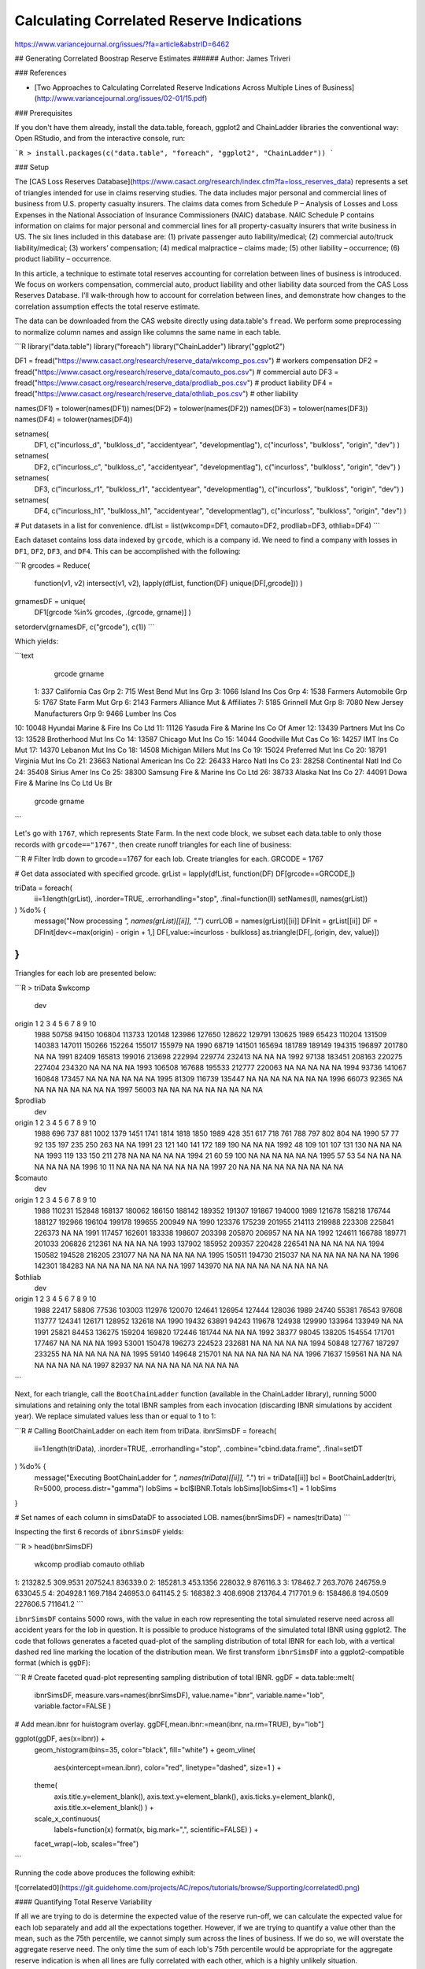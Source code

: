 
.. _correlated:

Calculating Correlated Reserve Indications
==========================================

https://www.variancejournal.org/issues/?fa=article&abstrID=6462







## Generating Correlated Boostrap Reserve Estimates
###### Author: James Triveri


### References

* [Two Approaches to Calculating Correlated Reserve Indications Across Multiple Lines of Business](http://www.variancejournal.org/issues/02-01/15.pdf)

### Prerequisites

If you don't have them already, install the data.table, foreach, ggplot2 and ChainLadder libraries the conventional way: Open RStudio, and from the interactive console, run:

```R
> install.packages(c("data.table", "foreach", "ggplot2", "ChainLadder"))
```

### Setup

The [CAS Loss Reserves Database](https://www.casact.org/research/index.cfm?fa=loss_reserves_data) represents a set of triangles intended for use in claims reserving studies. The data includes major personal and commercial lines of business from U.S. property casualty insurers. The claims data comes from Schedule P – Analysis of Losses and Loss Expenses in the National Association of Insurance Commissioners (NAIC) database. NAIC Schedule P contains information on claims for major personal and commercial lines for all property-casualty insurers that write business in US. The six lines included in this database are: (1) private passenger auto liability/medical; (2) commercial auto/truck liability/medical; (3) workers’ compensation; (4) medical malpractice – claims made; (5) other liability – occurrence; (6) product liability – occurrence.

In this article, a technique to estimate total reserves accounting for correlation between lines of business is introduced. We focus on workers compensation, commercial auto, product liability and other liability data sourced from the CAS Loss Reserves Database. I'll walk-through how to account for correlation between lines, and demonstrate how changes to the correlation assumption effects the total reserve estimate. 

The data can be downloaded from the CAS website directly using data.table's ``fread``. We perform some preprocessing to normalize column names and assign like columns the same name in each table. 

```R
library("data.table")
library("foreach")
library("ChainLadder")
library("ggplot2")

DF1 = fread("https://www.casact.org/research/reserve_data/wkcomp_pos.csv") # workers compensation
DF2 = fread("https://www.casact.org/research/reserve_data/comauto_pos.csv") # commercial auto
DF3 = fread("https://www.casact.org/research/reserve_data/prodliab_pos.csv") # product liability
DF4 = fread("https://www.casact.org/research/reserve_data/othliab_pos.csv") # other liability

names(DF1) = tolower(names(DF1))
names(DF2) = tolower(names(DF2))
names(DF3) = tolower(names(DF3))
names(DF4) = tolower(names(DF4))

setnames(
    DF1, c("incurloss_d", "bulkloss_d", "accidentyear", "developmentlag"),
    c("incurloss", "bulkloss", "origin", "dev")
    )
setnames(
    DF2, c("incurloss_c", "bulkloss_c", "accidentyear", "developmentlag"),
    c("incurloss", "bulkloss", "origin", "dev")
    )
setnames(
    DF3, c("incurloss_r1", "bulkloss_r1", "accidentyear", "developmentlag"),
    c("incurloss", "bulkloss", "origin", "dev")
    )
setnames(
    DF4, c("incurloss_h1", "bulkloss_h1", "accidentyear", "developmentlag"),
    c("incurloss", "bulkloss", "origin", "dev")
    )

# Put datasets in a list for convenience.
dfList = list(wkcomp=DF1, comauto=DF2, prodliab=DF3, othliab=DF4) 
```

Each dataset contains loss data indexed by ``grcode``, which is a company id. We need to find a company with losses in ``DF1``, ``DF2``, ``DF3``, and ``DF4``. This can be accomplished with the following:


```R
grcodes = Reduce(
    function(v1, v2) intersect(v1, v2),
    lapply(dfList, function(DF) unique(DF[,grcode]))
    )
grnamesDF = unique(
    DF1[grcode %in% grcodes, .(grcode, grname)]
    )
setorderv(grnamesDF, c("grcode"), c(1))
```

Which yields:


```text
    grcode                              grname
 1:    337                  California Cas Grp
 2:    715               West Bend Mut Ins Grp
 3:   1066                  Island Ins Cos Grp
 4:   1538              Farmers Automobile Grp
 5:   1767                  State Farm Mut Grp
 6:   2143   Farmers Alliance Mut & Affiliates
 7:   5185                    Grinnell Mut Grp
 8:   7080        New Jersey Manufacturers Grp
 9:   9466                      Lumber Ins Cos
10:  10048    Hyundai Marine & Fire Ins Co Ltd
11:  11126 Yasuda Fire & Marine Ins Co Of Amer
12:  13439                 Partners Mut Ins Co
13:  13528              Brotherhood Mut Ins Co
14:  13587                  Chicago Mut Ins Co
15:  14044                Goodville Mut Cas Co
16:  14257                      IMT Ins Co Mut
17:  14370                  Lebanon Mut Ins Co
18:  14508         Michigan Millers Mut Ins Co
19:  15024                Preferred Mut Ins Co
20:  18791                 Virginia Mut Ins Co
21:  23663            National American Ins Co
22:  26433                   Harco Natl Ins Co
23:  28258             Continental Natl Ind Co
24:  35408                  Sirius Amer Ins Co
25:  38300    Samsung Fire & Marine Ins Co Ltd
26:  38733                   Alaska Nat Ins Co
27:  44091 Dowa Fire & Marine Ins Co Ltd Us Br
    grcode                              grname
```

Let's go with ``1767``, which represents State Farm. In the next code block, we subset each data.table to only those records with ``grcode=="1767"``, then create runoff triangles for each line of business:

```R
# Filter lrdb down to grcode==1767 for each lob. Create triangles for each.
GRCODE = 1767 

# Get data associated with specified grcode.
grList = lapply(dfList, function(DF) DF[grcode==GRCODE,])

triData = foreach(
    ii=1:length(grList), .inorder=TRUE, .errorhandling="stop",
    .final=function(ll) setNames(ll, names(grList))
) %do% {
    message("Now processing `", names(grList)[[ii]], "`.")
    currLOB = names(grList)[[ii]]
    DFInit = grList[[ii]]
    DF = DFInit[dev<=max(origin) - origin + 1,]
    DF[,value:=incurloss - bulkloss]
    as.triangle(DF[,.(origin, dev, value)])
}
```

Triangles for each lob are presented below:

```R
> triData
$wkcomp
      dev
origin      1      2      3      4      5      6      7      8      9     10
  1988  50758  94150 106804 113733 120148 123986 127650 128622 129791 130625
  1989  65423 110204 131509 140383 147011 150266 152264 155017 155979     NA
  1990  68719 141501 165694 181789 189149 194315 196897 201780     NA     NA
  1991  82409 165813 199016 213698 222994 229774 232413     NA     NA     NA
  1992  97138 183451 208163 220275 227404 234320     NA     NA     NA     NA
  1993 106508 167688 195533 212777 220063     NA     NA     NA     NA     NA
  1994  93736 141067 160848 173457     NA     NA     NA     NA     NA     NA
  1995  81309 116739 135447     NA     NA     NA     NA     NA     NA     NA
  1996  66073  92365     NA     NA     NA     NA     NA     NA     NA     NA
  1997  56003     NA     NA     NA     NA     NA     NA     NA     NA     NA

$prodliab
      dev
origin   1   2   3    4    5    6    7    8    9   10
  1988 696 737 881 1002 1379 1451 1741 1814 1818 1850
  1989 428 351 617  718  761  788  797  802  804   NA
  1990  57  77  92  135  197  235  250  263   NA   NA
  1991  23 121 140  141  172  189  190   NA   NA   NA
  1992  48 109 101  107  131  130   NA   NA   NA   NA
  1993 119 133 150  211  278   NA   NA   NA   NA   NA
  1994  21  60  59  100   NA   NA   NA   NA   NA   NA
  1995  57  53  54   NA   NA   NA   NA   NA   NA   NA
  1996  10  11  NA   NA   NA   NA   NA   NA   NA   NA
  1997  20  NA  NA   NA   NA   NA   NA   NA   NA   NA

$comauto
      dev
origin      1      2      3      4      5      6      7      8      9     10
  1988 110231 152848 168137 180062 186150 188142 189352 191307 191867 194000
  1989 121678 158218 176744 188127 192966 196104 199178 199655 200949     NA
  1990 123376 175239 201955 214113 219988 223308 225841 226373     NA     NA
  1991 117457 162601 183338 198607 203398 205870 206957     NA     NA     NA
  1992 124611 166788 189771 201033 206826 212361     NA     NA     NA     NA
  1993 137902 185952 209357 220428 226541     NA     NA     NA     NA     NA
  1994 150582 194528 216205 231077     NA     NA     NA     NA     NA     NA
  1995 150511 194730 215037     NA     NA     NA     NA     NA     NA     NA
  1996 142301 184283     NA     NA     NA     NA     NA     NA     NA     NA
  1997 143970     NA     NA     NA     NA     NA     NA     NA     NA     NA

$othliab
      dev
origin     1      2      3      4      5      6      7      8      9     10
  1988 22417  58806  77536 103003 112976 120070 124641 126954 127444 128036
  1989 24740  55381  76543  97608 113777 124341 126171 128952 132618     NA
  1990 19432  63891  94243 119678 124938 129990 133964 133949     NA     NA
  1991 25821  84453 136275 159204 169820 172446 181744     NA     NA     NA
  1992 38377  98045 138205 154554 171701 177467     NA     NA     NA     NA
  1993 53001 150478 196273 224523 232681     NA     NA     NA     NA     NA
  1994 50848 127767 187297 233255     NA     NA     NA     NA     NA     NA
  1995 59140 149648 215701     NA     NA     NA     NA     NA     NA     NA
  1996 71637 159561     NA     NA     NA     NA     NA     NA     NA     NA
  1997 82937     NA     NA     NA     NA     NA     NA     NA     NA     NA
```

Next, for each triangle, call the ``BootChainLadder`` function (available in the ChainLadder library), running 5000 simulations and retaining only the total IBNR samples from each invocation (discarding IBNR simulations by accident year). We replace simulated values less than or equal to 1 to 1:


```R
# Calling BootChainLadder on each item from triData.
ibnrSimsDF = foreach(
    ii=1:length(triData), .inorder=TRUE, .errorhandling="stop",
    .combine="cbind.data.frame", .final=setDT
) %do% {
    message("Executing BootChainLadder for `",  names(triData)[[ii]], "`.")
    tri = triData[[ii]]
    bcl = BootChainLadder(tri, R=5000, process.distr="gamma")
    lobSims = bcl$IBNR.Totals
    lobSims[lobSims<1] = 1
    lobSims
}

# Set names of each column in simsDataDF to associated LOB.
names(ibnrSimsDF) = names(triData)
```

Inspecting the first 6 records of ``ibnrSimsDF`` yields:


```R
> head(ibnrSimsDF)
     wkcomp prodliab  comauto  othliab
1: 213282.5 309.9531 207524.1 836339.0
2: 185281.3 453.1356 228032.9 876116.3
3: 178462.7 263.7076 246759.9 633045.5
4: 204928.1 169.7184 246953.0 641145.2
5: 168382.3 408.6908 213764.4 717701.9
6: 158486.8 194.0509 227606.5 711641.2
```

``ibnrSimsDF`` contains 5000 rows, with the value in each row representing the total simulated reserve need across all accident years for the lob in question. It is possible to produce histograms of the simulated total IBNR using ggplot2. The code that follows generates a faceted quad-plot of the sampling distribution of total IBNR for each lob, with a vertical dashed red line marking the location of the distribution mean. We first transform ``ibnrSimsDF`` into a ggplot2-compatible format (which is ``ggDF``):

```R
# Create faceted quad-plot representing sampling distribution of total IBNR.
ggDF = data.table::melt(
    ibnrSimsDF, measure.vars=names(ibnrSimsDF), value.name="ibnr", 
    variable.name="lob", variable.factor=FALSE
    )

# Add mean.ibnr for huistogram overlay.
ggDF[,mean.ibnr:=mean(ibnr, na.rm=TRUE), by="lob"]

ggplot(ggDF, aes(x=ibnr)) + 
    geom_histogram(bins=35, color="black", fill="white") + 
    geom_vline(
        aes(xintercept=mean.ibnr), color="red", linetype="dashed", size=1
        ) +
    theme(
        axis.title.y=element_blank(), axis.text.y=element_blank(),
        axis.ticks.y=element_blank(), axis.title.x=element_blank()
        ) + 
    scale_x_continuous(
        labels=function(x) format(x, big.mark=",", scientific=FALSE)
        ) +
    facet_wrap(~lob, scales="free")
```

Running the code above produces the following exhibit:


![correlated0](https://git.guidehome.com/projects/AC/repos/tutorials/browse/Supporting/correlated0.png)


#### Quantifying Total Reserve Variability

If all we are trying to do is determine the expected value of the reserve run-off, we can calculate the expected value for each lob separately and add all the expectations together. However, if we are trying to quantify a value other than the mean, such as the 75th percentile, we cannot simply sum across the lines of business. If we do so, we will overstate the aggregate reserve need. The only time the sum of each lob's 75th percentile would be appropriate for the aggregate reserve indication is when all lines are fully correlated with each other, which is a highly unlikely situation.

To account for correlation between lobs, we rely on the rank correlation methodology described in the above referenced article. The methodology is carried out through a two-step process:

In the first step, a stochastic reserving technique is used to generate N possible reserve runoffs from each data triangle being analyzed (this is what we have in ``ibnrSimsDF``). 

In the second step, a correlation matrix is specified, where individual elements of the correlation matrix describe the pair-wise relationships between different pairs of lobs. With the correlation matrix $\Sigma$, we carry out the following steps:


1. Compute the Cholesky decomposition of $\Sigma$, that is, find the unique lower triangular matrix $A$ such that $AA^{T} = \Sigma$.  

2. Compute $Z = (z_{1}, \dots, z_{n})^{T}$, a vector whose components are $n$ independent standard normal variates (for our example, $n=5000$.)  

3. Let $X = \mu + AZ$. Since $Z$ represents independent draws from the standard normal distribution, the value of the mean vector $\mu$ is 0. Therefore correlated random draws are obtained by matrix multiplying $A$ with $Z$.


For the correlation matrix,  we'll assume no correlation between lobs (all off-diagonal elements=0). Later on, we'll compare estimated reserve need as a function of changing correlation.   

The correlation matrix can be initialized as follows:


```R
sigma = matrix(
    c(c(1, 0, 0, 0), 
      c(0, 1, 0, 0),
      c(0, 0, 1, 0),
      c(0, 0, 0, 1)),
    nrow=4, 
    dimnames=list(names(ibnrSimsDF), names(ibnrSimsDF))
    )
```

Which looks like the following:


```R
         wkcomp prodliab comauto othliab
wkcomp        1        0       0       0
prodliab      0        1       0       0
comauto       0        0       1       0
othliab       0        0       0       1
```


The next code block implements steps 1-3:

```R
A = t(chol(sigma))
Z = matrix(rnorm(ncol(A) * 5000), nrow=5000, ncol=ncol(A))
X = Z %*% A
```

Checking out the first few records of ``X`` yields:

```R
> head(X)
         wkcomp    prodliab    comauto    othliab
[1,]  0.2256225  0.66492692  0.8239846 -1.5497317
[2,]  0.1101583  0.60652201 -0.9572046 -0.5200923
[3,] -0.5961369  0.13732270 -1.5355783  1.0622470
[4,]  0.6863108 -1.02719480  0.1086142 -0.4941367
[5,]  1.3918400  0.09805293  0.3412182 -0.1409186
[6,]  0.5547157  1.57012447  0.1263973  0.7135559
```

For each column in X, we need to obtain the rank of each correlated random draw. This is accomplished by running:

```R
# Obtain ranked values for each column of correlated random draws in R.
rankX = foreach(ii=1:ncol(X), .combine="cbind") %do% { rank(X[,ii]) }
colnames(rankX) = colnames(sigma)
```

Inspecting the first few records from ``rankX`` yields:

```R
> head(rankX)
     wkcomp prodliab comauto othliab
[1,]   2971     3758    3975     293
[2,]   2751     3658     856    1493
[3,]   1393     2759     288    4335
[4,]   3785      782    2746    1544
[5,]   4619     2684    3178    2221
[6,]   3569     4687    2784    3866
```

To prepare for the rank correlation step, we need to order our total IBNR simulations from smallest to largest within each lob column:

```R
# Order total bootstrapped ibnr sims from smallest to largest. 
orderedSimsDF = foreach(
    ii=1:length(names(ibnrSimsDF)), .combine="cbind.data.frame",
    .final=setDT
) %do% {
    currLOB = names(ibnrSimsDF)[[ii]]
    sort(ibnrSimsDF[[currLOB]])
}

names(orderedSimsDF) = names(ibnrSimsDF)
```

Then for each rank in ``rankX``, we lookup the corresponding position-wise element from ``orderedSimsDF``. This ensures that the rank order correlations between lobs are the same as the correlations imposed on the random normal samples. For example, if the first row of ``rankX`` is:

```
  wkcomp prodliab  comauto  othliab 
    2971     3758     3975      293 
```

Then using ``orderedSimsDF``, we lookup the 2971st element under "wkcomp", the 3758th element under "prodliab",
the 3975th element under "comauto" and the 293rd element under "othliab". This can be accomplished as follows:


```R
# Get correlated IBNR samples.
corrIBNR = foreach(
    ii=1:length(names(orderedSimsDF)), .combine="cbind"
) %do% {
    currLOB = names(orderedSimsDF)[[ii]]
    lobIndx = rankR[,currLOB]
    orderedSimsDF[lobIndx, get(currLOB)]
}

colnames(corrIBNR) = names(orderedSimsDF)
```

Finally, we sum the correlated samples across lobs, resulting in a vector of values representing the aggregate reserve distribution:

```R
# Sum each row across columns of corrIBNR to obtain correlated aggregate samples. 
totalIBNR = apply(corrIBNR, MARGIN=1, sum)
```

Percentiles of the aggregate IBNR distribution can be obtained by calling:

```R
> quantile(totalIBNR, c(.01, .25, .50, .75, .99))
       1%       25%       50%       75%       99% 
 962340.6 1107900.3 1171348.8 1241553.0 1428743.0 
```


### Comparing different values of $\Sigma$

I re-ran the procedure described in the previous section for 5 different correlatiion matrices, assuming 0, .25, .50, .75 and .99 off-diagonal correlation, and combined the results into a single data.table ``qqDF``. I then estimated the 1st, 25th, 50th, 75th and 99th percentile of each aggregate reserve distribution and created an exhibit comparing the distribution of each as a function of percentile. The code used to create the exhibit is given below:


```R
# ------------------------------------------------------------------------
# Assume qqDF contains  1st, 25th, 50th, 75th and 99th percentile of the
# aggregate IBNR distribution for off-diagonal correlation values of 
# 0, .25, .50, .75 and .99. The first few records of qqDF look like:
#
#          rho    x         y
#       1:  0% 0.00  871243.8
#       2:  0% 0.25 1107900.3
#       3:  0% 0.50 1171348.8
#       4:  0% 0.75 1241553.0
#       5:  0% 0.99 1428743.0
# 
# ------------------------------------------------------------------------
ggplot(qqDF, aes(x=x, y=y)) + geom_line(aes(color=rho), size=.5) + 
    scale_y_continuous(
        labels=function(x) format(x, big.mark=",", scientific=FALSE)
        ) + 
    theme(
        axis.title.y=element_blank(), axis.title.x=element_blank()
        ) + xlim(0, 1) + 
    ggtitle("Aggregate reserve distribution by correlation")
```

Which produces the following:


![correlated1](https://git.guidehome.com/projects/AC/repos/tutorials/browse/Supporting/correlated1.png)


By changing ``xlim(.50, 1)`` in the code above, we can zoom in on the right-hand side of the distribution:

![correlated2](https://git.guidehome.com/projects/AC/repos/tutorials/browse/Supporting/correlated2.png)

We see that around .50 mark on the x-axis, there is essntially no difference between 0% and 25% off-diagonal correlation assumption. However, as we move right along the x-axis, there's a greater and greater discrepancy. when  x=.99, the difference in the estimated total needed reserve is ~50,000, which represents approximately a 5% difference.

A few take-aways:

* If all we are trying to do is determine the expected value of the reserve run-off, we can calculate the expected value for each lob separately then add the expectations together.    

* However, if we are trying to quantify a value other than the mean, such as the 75th percentile, we cannot simply sum across the lines of business, as this is akin to assuming full correlation between lines of business, which is unlikely and will overstate the aggregate reserve need. 

* Off-diagonal correlation values do not need to be the same, but the matrix does need to be symmetric (identical values at $m_{i,j}$ and $m_{j,i}$).
